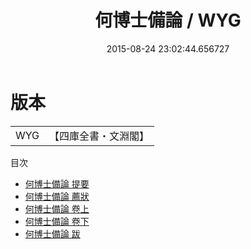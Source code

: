 #+TITLE: 何博士備論 / WYG
#+DATE: 2015-08-24 23:02:44.656727
* 版本
 |       WYG|【四庫全書・文淵閣】|
目次
 - [[file:KR3b0014_000.txt::000-1a][何博士備論 提要]]
 - [[file:KR3b0014_000.txt::000-3a][何博士備論 薦狀]]
 - [[file:KR3b0014_001.txt::001-1a][何博士備論 卷上]]
 - [[file:KR3b0014_002.txt::002-1a][何博士備論 卷下]]
 - [[file:KR3b0014_003.txt::003-1a][何博士備論 跋]]
